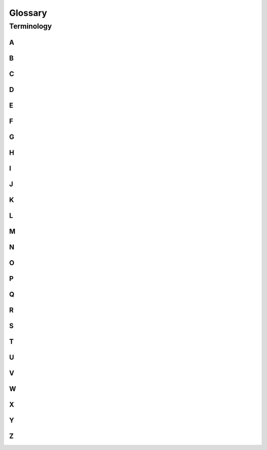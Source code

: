 
.. _bts-glossary:

Glossary
*********

Terminology
------------------------


A
~~~~
.. glossary::



B
~~~~
.. glossary::

    Graphene Blockchain
	    (instead of "Graphene")

    Blockchains Consensus
		agreement about the validity rules for transactions, and the order in which they have been observed by the blockchain

    Blockchain Protocol

    Block Producer
		(Witness)

    GPH Holder
	    (instead of shareholder / stakeholders)

C
~~~~
.. glossary::



D
~~~~
.. glossary::

	Delegated Proof of Stake
		(DPoS)

E
~~~~
.. glossary::


F
~~~~
.. glossary::



G
~~~~
.. glossary::

    Governance
	    ---


H
~~~~
.. glossary::



I
~~~~
.. glossary::




J
~~~~
.. glossary::




K
~~~~
.. glossary::




L
~~~~
.. glossary::




M
~~~~
.. glossary::

	MPA
		Market Pegged Asset


N
~~~~
.. glossary::

    Native Core Token GPH
	    (instead of "GPH")



O
~~~~
.. glossary::




P
~~~~
.. glossary::

    Proof-of-Work
		(PoW)

Q
~~~~
.. glossary::





R
~~~~
.. glossary::




S
~~~~
.. glossary::

    Seed Node
		Seed nodes are the first nodes of the network.It allows other nodes to get started by connecting to them.

	SmartCoins
		gpAssets are owned by the Graphene Committee. (e.g. gpUSD, gpCNY, gpEUR, gpGold etc)
		A SmartCoin (synonym for MPA) is a crypto-currency that always has 100% or more of its value backed by the Graphene core currency (GPH), to which they can be converted at any time, as collateral in a collateralized loan.



T
~~~~
.. glossary::

    Token
	    (instead of asset)



U
~~~~
.. glossary::

    Units
	    (instead of shares of an asset/token)

	Unit test
		In Graphene-Core unit test files locate in a /test/ folder. They are meant to ensure that the code behaves the right way.


V
~~~~
.. glossary::



W
~~~~
.. glossary::

    Working Budget
	    (instead of reserves or treasury)


X
~~~~
.. glossary::



Y
~~~~
.. glossary::




Z
~~~~
.. glossary::




